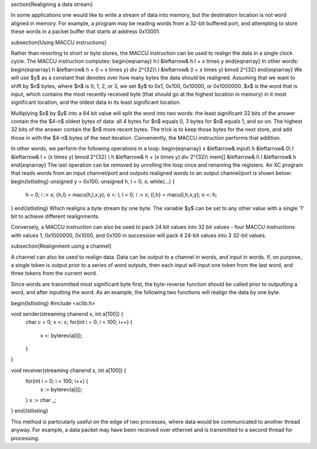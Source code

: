 \section{Realigning a data stream}

In some applications one would like to write a stream of data into memory, but the
destination location is not word aligned in memory. For example, a program
may be reading words from a
32-bit buffered port, and attempting to store these words in a packet
buffer that starts at address 0x13001.

\subsection{Using MACCU instructions}

Rather than resorting to short or byte stores, the MACCU instruction can be
used to realign the data in a single clock cycle. The MACCU instruction
computes:
\begin{eqnarray}
h:l &\leftarrow& h:l + x \times y
\end{eqnarray}
In other words:
\begin{eqnarray}
h &\leftarrow& h + (l + x \times y) \div 2^{32}\\
l &\leftarrow& (l + x \times y) \bmod 2^{32} 
\end{eqnarray}
We will use $y$ as a constant that denotes over how many bytes the data
should be realigned. Assuming that we want to shift by $n$ bytes, where $n$
is 0, 1, 2, or 3, we set $y$ to 0x1, 0x100, 0x10000, or 0x1000000.
$x$ is the word that is input, which contains the most
recently received byte (that should go at the highest location in memory)
in it most significant location, and the oldest data in its least significant
location.

Multiplying $x$ by $y$ into a 64 bit value will split the word into two
words: the least significant 32 bits of the answer contain the the $4-n$
oldest bytes of data: all 4 bytes for $n$ equals 0, 3 bytes for $n$ equals
1, and so on. The highest 32 bits of the answer contain the $n$ more recent
bytes. The trick is to keep those bytes for the next store, and add those in
with the $4-n$ bytes of the next iteration. Conveniently, the MACCU
instruction performs that addition.

In other words, we perform the following operations in a loop:
\begin{eqnarray}
x &\leftarrow& input\\
h &\leftarrow& 0\\
l &\leftarrow& l + (x \times y) \bmod 2^{32} \\
h &\leftarrow& h + (x \times y) \div 2^{32}\\
mem[] &\leftarrow& l\\
l &\leftarrow& h
\end{eqnarray}
The last operation can be removed by unrolling the loop once and renaming
the registers. An XC program that reads words from an input channel/port
and outputs realigned words to an output channel/port is shown below:
\begin{lstlisting}
unsigned y = 0x100;
unsigned h, l = 0, x;
while(...) {
    h = 0;
    i :> x;
    {h,l} = macu(h,l,x,y);
    o <: l;
    l = 0;
    i :> x;
    {l,h} = macu(l,h,x,y);
    o <: h;
}
\end{lstlisting}
Which realigns a byte stream by one byte. The variable $y$ can be set to
any other value with a single '1' bit to achieve different realignments.

Conversely, a MACCU instruction can also be used to pack 24 bit values into 32 bit
values - four MACCU instructions with values 1, 0x1000000, 0x1000, and 0x100
in succession will pack 4 24-bit values into 3 32-bit values.

\subsection{Realignment using a channel}

A channel can also be used to realign data. Data can be output to a channel
in words, and input in words. If, on purpose, a single token is output
prior to a series of word outputs, then each input will input one token
from the last word, and three tokens from the current word.

Since words are transmitted most significant byte first, the byte-reverse
function should be called prior to outputting a word, and after inputting
the word. As an example, the following two functions will realign the data
by one byte.

\begin{lstlisting}
#include <xclib.h>

void sender(streaming chanend x, int a[100]) {
    char c = 0;
    x <: c;
    for(int i = 0; i < 100; i++) {
        x <: byterev(a[i]);
    }
}

void receiver(streaming chanend x, int a[100]) {
    for(int i = 0; i < 100; i++) {
        x :> byterev(a[i]);
    }
    x :> char _;
}
\end{lstlisting}

This method is particularly useful on the edge of two processes, where
data would be communicated to another thread anyway. For example, a data
packet may have been received over ethernet and is transmitted to a second
thread for processing.

